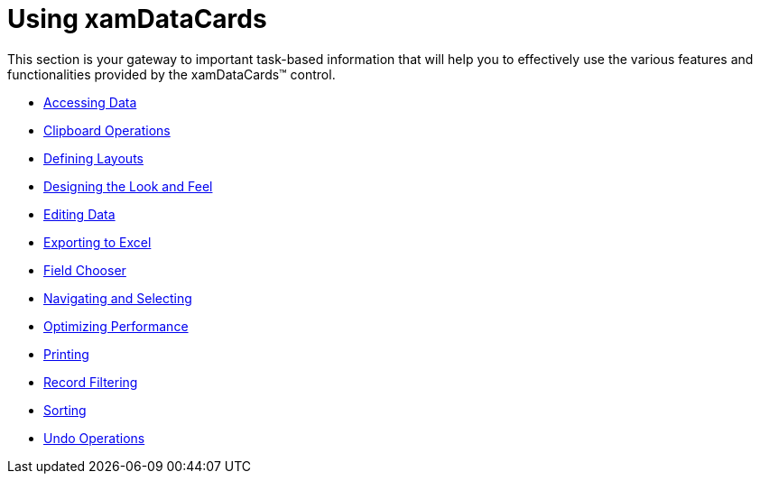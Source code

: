 ﻿////

|metadata|
{
    "name": "xamdatacards-using-xamdatacards",
    "controlName": ["xamDataCards"],
    "tags": [],
    "guid": "{2317D6A5-577B-4031-A6A8-08DA14F62AD6}",  
    "buildFlags": [],
    "createdOn": "2012-01-30T19:39:52.6278787Z"
}
|metadata|
////

= Using xamDataCards

This section is your gateway to important task-based information that will help you to effectively use the various features and functionalities provided by the xamDataCards™ control.

* link:xamdatacards-accessing-data.html[Accessing Data]
* link:xamdatacards-clipboard-operations.html[Clipboard Operations]
* link:xamdatacards-defining-layouts.html[Defining Layouts]
* link:xamdatacards-designing-the-look-and-feel.html[Designing the Look and Feel]
* link:xamdatacards-editing-data.html[Editing Data]
* link:xamdatacards-exporting-to-excel.html[Exporting to Excel]
* link:xamdatacards-field-chooser.html[Field Chooser]
* link:xamdatacards-navigating-and-selecting.html[Navigating and Selecting]
* link:xamdatacards-optimizing-performance.html[Optimizing Performance]
* link:xamdatacards-printing.html[Printing]
* link:xamdatacards-record-filtering.html[Record Filtering]
* link:xamdatacards-sorting.html[Sorting]
* link:xamdatacards-undo-operations.html[Undo Operations]